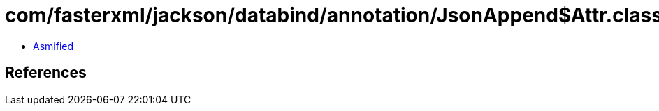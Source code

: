 = com/fasterxml/jackson/databind/annotation/JsonAppend$Attr.class

 - link:JsonAppend$Attr-asmified.java[Asmified]

== References

